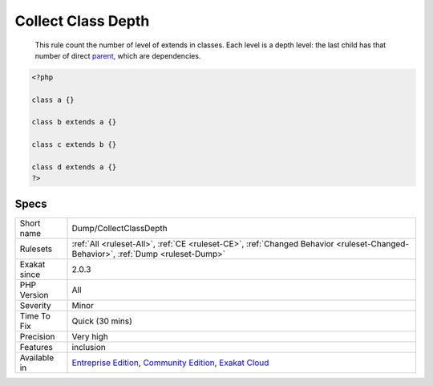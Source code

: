 .. _dump-collectclassdepth:

.. _collect-class-depth:

Collect Class Depth
+++++++++++++++++++

  This rule count the number of level of extends in classes. Each level is a depth level: the last child has that number of direct `parent <https://www.php.net/manual/en/language.oop5.paamayim-nekudotayim.php>`_, which are dependencies.

.. code-block:: php
   
   <?php
   
   class a {}
   
   class b extends a {}
   
   class c extends b {}
   
   class d extends a {}
   ?>

Specs
_____

+--------------+-----------------------------------------------------------------------------------------------------------------------------------------------------------------------------------------+
| Short name   | Dump/CollectClassDepth                                                                                                                                                                  |
+--------------+-----------------------------------------------------------------------------------------------------------------------------------------------------------------------------------------+
| Rulesets     | :ref:`All <ruleset-All>`, :ref:`CE <ruleset-CE>`, :ref:`Changed Behavior <ruleset-Changed-Behavior>`, :ref:`Dump <ruleset-Dump>`                                                        |
+--------------+-----------------------------------------------------------------------------------------------------------------------------------------------------------------------------------------+
| Exakat since | 2.0.3                                                                                                                                                                                   |
+--------------+-----------------------------------------------------------------------------------------------------------------------------------------------------------------------------------------+
| PHP Version  | All                                                                                                                                                                                     |
+--------------+-----------------------------------------------------------------------------------------------------------------------------------------------------------------------------------------+
| Severity     | Minor                                                                                                                                                                                   |
+--------------+-----------------------------------------------------------------------------------------------------------------------------------------------------------------------------------------+
| Time To Fix  | Quick (30 mins)                                                                                                                                                                         |
+--------------+-----------------------------------------------------------------------------------------------------------------------------------------------------------------------------------------+
| Precision    | Very high                                                                                                                                                                               |
+--------------+-----------------------------------------------------------------------------------------------------------------------------------------------------------------------------------------+
| Features     | inclusion                                                                                                                                                                               |
+--------------+-----------------------------------------------------------------------------------------------------------------------------------------------------------------------------------------+
| Available in | `Entreprise Edition <https://www.exakat.io/entreprise-edition>`_, `Community Edition <https://www.exakat.io/community-edition>`_, `Exakat Cloud <https://www.exakat.io/exakat-cloud/>`_ |
+--------------+-----------------------------------------------------------------------------------------------------------------------------------------------------------------------------------------+


